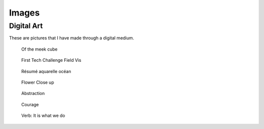 
******
Images
******

Digital Art
===========

These are pictures that I have made through a digital medium.

.. figure:: https://cdn.artstation.com/p/assets/images/images/004/284/023/large/aaron-carlisle-0088.jpg?1482024406

   Of the meek cube

.. figure:: https://cdn.artstation.com/p/assets/images/images/004/252/049/large/aaron-carlisle-untitled.jpg?1481734559

   First Tech Challenge Field Vis

.. figure:: https://cdn.artstation.com/p/assets/images/images/004/251/831/large/aaron-carlisle-header-post.jpg?1481733670

   Résumé aquarelle océan

.. figure:: https://cdn.artstation.com/p/assets/images/images/002/785/654/large/aaron-carlisle-render-2.jpg?1465685456

   Flower Close up

.. figure:: https://cdn.artstation.com/p/assets/images/images/001/962/380/large/aaron-carlisle-twist.jpg?1455214303

   Abstraction

.. figure:: https://cdn.artstation.com/p/assets/images/images/001/456/307/large/aaron-carlisle-0001.jpg?1446739716

   Courage

.. figure:: https://cdn.artstation.com/p/assets/images/images/001/463/218/large/aaron-carlisle-verb-logo.jpg?1446851444

   Verb: It is what we do
